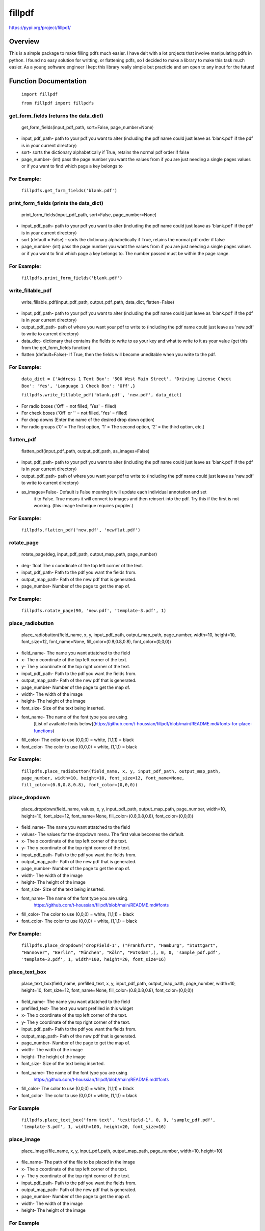 fillpdf
=======
https://pypi.org/project/fillpdf/

Overview
--------
This is a simple package to make filling pdfs much easier. I have delt with a lot projects that involve manipulating pdfs in python. I found no easy solution for writting, or flattening pdfs, so I decided to make a library to make this task much easier. As a young software engineer I kept this library really simple but practicle and am open to any input for the future!

Function Documentation
----------------------
    ``import fillpdf``

    ``from fillpdf import fillpdfs``

get_form_fields (returns the data_dict)
~~~~~~~~~~~~~~~~~~~~~~~~~~~~~~~~~~~~~~~
    get_form_fields(input_pdf_path, sort=False, page_number=None)

- input_pdf_path- path to your pdf you want to alter (including the pdf name could just leave as 'blank.pdf' if the pdf is in your current directory)
- sort- sorts the dictionary alphabetically if True, retains the normal pdf order if false
- page_number- (int) pass the page number you want the values from if you are just needing a single pages values or if you want to find which page a key belongs to

For Example:
~~~~~~~~~~~~
    ``fillpdfs.get_form_fields('blank.pdf')``

print_form_fields (prints the data_dict)
~~~~~~~~~~~~~~~~~~~~~~~~~~~~~~~~~~~~~~~~
    print_form_fields(input_pdf_path, sort=False, page_number=None)

- input_pdf_path- path to your pdf you want to alter (including the pdf name could just leave as 'blank.pdf' if the pdf is in your current directory)
- sort (default = False) - sorts the dictionary alphabetically if True, retains the normal pdf order if false
- page_number- (int) pass the page number you want the values from if you are just needing a single pages values or if you want to find which page a key belongs to. The number passed must be within the page range.

For Example:
~~~~~~~~~~~~
    ``fillpdfs.print_form_fields('blank.pdf')``
    
write_fillable_pdf
~~~~~~~~~~~~~~~~~~
    write_fillable_pdf(input_pdf_path, output_pdf_path, data_dict, flatten=False)

- input_pdf_path- path to your pdf you want to alter (including the pdf name could just leave as 'blank.pdf' if the pdf is in your current directory)
- output_pdf_path- path of where you want your pdf to write to (including the pdf name could just leave as 'new.pdf' to write to current directory)
- data_dict- dictionary that contains the fields to write to as your key and what to write to it as your value (get this from the get_form_fields function)
- flatten (default=False)- If True, then the fields will become uneditable when you write to the pdf.

For Example:
~~~~~~~~~~~~
    ``data_dict = {'Address 1 Text Box': '500 West Main Street',
    'Driving License Check Box': 'Yes',
    'Language 1 Check Box': 'Off',}``
    
    ``fillpdfs.write_fillable_pdf('blank.pdf', 'new.pdf', data_dict)``

- For radio boxes ('Off' = not filled, 'Yes' = filled)
- For check boxes ('Off' or '' = not filled, 'Yes' = filled)
- For drop downs (Enter the name of the desired drop down option)
- For radio groups ('0' = The first option, '1' = The second option, '2' = the third option, etc.)

flatten_pdf
~~~~~~~~~~~
    flatten_pdf(input_pdf_path, output_pdf_path, as_images=False)

- input_pdf_path- path to your pdf you want to alter (including the pdf name could just leave as 'blank.pdf' if the pdf is in your current directory)
- output_pdf_path- path of where you want your pdf to write to (including the pdf name could just leave as 'new.pdf' to write to current directory)
- as_images=False- Default is False meaning it will update each individual annotation and set
        it to False. True means it will convert to images and then reinsert into the
        pdf. Try this if the first is not working. (this image technique requires poppler.)

For Example:
~~~~~~~~~~~~
    ``fillpdfs.flatten_pdf('new.pdf', 'newflat.pdf')``

rotate_page
~~~~~~~~~~~
    rotate_page(deg, input_pdf_path, output_map_path, page_number)

- deg- float The x coordinate of the top left corner of the text.
- input_pdf_path- Path to the pdf you want the fields from.
- output_map_path- Path of the new pdf that is generated.
- page_number- Number of the page to get the map of.

For Example:
~~~~~~~~~~~~
    ``fillpdfs.rotate_page(90, 'new.pdf', 'template-3.pdf', 1)``

place_radiobutton
~~~~~~~~~~~~~~~~~
    place_radiobutton(field_name, x, y, input_pdf_path, output_map_path, page_number, width=10, height=10, font_size=12, font_name=None, fill_color=(0.8,0.8,0.8), font_color=(0,0,0))

- field_name- The name you want attatched to the field
- x- The x coordinate of the top left corner of the text.
- y- The y coordinate of the top right corner of the text.
- input_pdf_path- Path to the pdf you want the fields from.
- output_map_path- Path of the new pdf that is generated.
- page_number- Number of the page to get the map of.
- width- The width of the image
- height- The height of the image
- font_size- Size of the text being inserted.
- font_name- The name of the font type you are using.
        [List of available fonts below](https://github.com/t-houssian/fillpdf/blob/main/README.md#fonts-for-place-functions)
- fill_color- The color to use (0,0,0) = white, (1,1,1) = black
- font_color- The color to use (0,0,0) = white, (1,1,1) = black

For Example:
~~~~~~~~~~~~
    ``fillpdfs.place_radiobutton(field_name, x, y, input_pdf_path, output_map_path, page_number, width=10, height=10, font_size=12, font_name=None, fill_color=(0.8,0.8,0.8), font_color=(0,0,0))``
    
place_dropdown
~~~~~~~~~~~~~~
    place_dropdown(field_name, values, x, y, input_pdf_path, output_map_path, page_number, width=10, height=10, font_size=12, font_name=None, fill_color=(0.8,0.8,0.8), font_color=(0,0,0))

- field_name- The name you want attatched to the field
- values- The values for the dropdown menu. The first value becomes the default.
- x- The x coordinate of the top left corner of the text.
- y- The y coordinate of the top right corner of the text.
- input_pdf_path- Path to the pdf you want the fields from.
- output_map_path- Path of the new pdf that is generated.
- page_number- Number of the page to get the map of.
- width- The width of the image
- height- The height of the image
- font_size- Size of the text being inserted.
- font_name- The name of the font type you are using.
        https://github.com/t-houssian/fillpdf/blob/main/README.md#fonts
- fill_color- The color to use (0,0,0) = white, (1,1,1) = black
- font_color- The color to use (0,0,0) = white, (1,1,1) = black

For Example:
~~~~~~~~~~~~
    ``fillpdfs.place_dropdown('dropField-1', ("Frankfurt", "Hamburg", "Stuttgart", "Hannover", "Berlin", "München", "Köln", "Potsdam",), 0, 0, 'sample_pdf.pdf', 'template-3.pdf', 1, width=100, height=20, font_size=16)``
    
place_text_box
~~~~~~~~~~~~~~
    place_text_box(field_name, prefilled_text, x, y, input_pdf_path, output_map_path, page_number, width=10, height=10, font_size=12, font_name=None, fill_color=(0.8,0.8,0.8), font_color=(0,0,0))

- field_name- The name you want attatched to the field
- prefilled_text- The text you want prefilled in this widget
- x- The x coordinate of the top left corner of the text.
- y- The y coordinate of the top right corner of the text.
- input_pdf_path- Path to the pdf you want the fields from.
- output_map_path- Path of the new pdf that is generated.
- page_number- Number of the page to get the map of.
- width- The width of the image
- height- The height of the image
- font_size- Size of the text being inserted.
- font_name- The name of the font type you are using.
        https://github.com/t-houssian/fillpdf/blob/main/README.md#fonts
- fill_color- The color to use (0,0,0) = white, (1,1,1) = black
- font_color- The color to use (0,0,0) = white, (1,1,1) = black

For Example
~~~~~~~~~~~
    ``fillpdfs.place_text_box('form text', 'textfield-1', 0, 0, 'sample_pdf.pdf', 'template-3.pdf', 1, width=100, height=20, font_size=16)``

place_image
~~~~~~~~~~~~
    place_image(file_name, x, y, input_pdf_path, output_map_path, page_number, width=10, height=10)

- file_name- The path of the file to be placed in the image
- x- The x coordinate of the top left corner of the text.
- y- The y coordinate of the top right corner of the text.
- input_pdf_path- Path to the pdf you want the fields from.
- output_map_path- Path of the new pdf that is generated.
- page_number- Number of the page to get the map of.
- width- The width of the image
- height- The height of the image

For Example
~~~~~~~~~~~
    ``fillpdfs.place_image('mush.png', 50, 50, 'template-2.pdf', 'template-3.pdf', 1, width=200, height=200)``

place_text
~~~~~~~~~~
    place_text(text, x, y, input_pdf_path, output_map_path, page_number, font_size=12, font_name="helv", color=None)

- text- The string you want to be place in the document
- x- The x coordinate of the top left corner of the text.
- y- The y coordinate of the top right corner of the text.
- input_pdf_path- Path to the pdf you want the fields from.
- output_map_path- Path of the new pdf that is generated.
- page_number- Number of the page to get the map of.
- width- The width of the image
- height- The height of the image

For Example
~~~~~~~~~~~
    ``fillpdfs.place_text('Yo', 50, 50, 'template-2.pdf', 'template-3.pdf', 1)``

get_coordinate_map
~~~~~~~~~~~~~~~~~~
    get_coordinate_map(input_pdf_path, output_map_path, page_number=1)

- input_pdf_path- Path to the pdf you want the fields from.
- output_map_path- Path of the new pdf that is generated.
- page_number- Number of the page to get the map of.

For Example:
~~~~~~~~~~~~
    ``fillpdfs.get_coordinate_map('template.pdf', 'template-2.pdf')``

Fonts (For place functions)
~~~~~~~~~~~~~~~~~~~~~~~~~~~
    ``{'courier': 'Courier',
    'courier-oblique': 'Courier-Oblique',
    'courier-bold': 'Courier-Bold',
    'courier-boldoblique': 'Courier-BoldOblique',
    'helvetica': 'Helvetica',
    'helvetica-oblique': 'Helvetica-Oblique',
    'helvetica-bold': 'Helvetica-Bold',
    'helvetica-boldoblique': 'Helvetica-BoldOblique',
    'times-roman': 'Times-Roman',
    'times-italic': 'Times-Italic',
    'times-bold': 'Times-Bold',
    'times-bolditalic': 'Times-BoldItalic',
    'symbol': 'Symbol',
    'zapfdingbats': 'ZapfDingbats',
    'helv': 'Helvetica',
    'heit': 'Helvetica-Oblique',
    'hebo': 'Helvetica-Bold',
    'hebi': 'Helvetica-BoldOblique',
    'cour': 'Courier',
    'coit': 'Courier-Oblique',
    'cobo': 'Courier-Bold',
    'cobi': 'Courier-BoldOblique',
    'tiro': 'Times-Roman',
    'tibo': 'Times-Bold',
    'tiit': 'Times-Italic',
    'tibi': 'Times-BoldItalic',
    'symb': 'Symbol',
    'zadb': 'ZapfDingbats'}``

Command Line Use
-----------------
A command line wrapper is available for this tool. Here are the two commands:

extractfillpdf
~~~~~~~~~~~~~~
    ``extractfillpdf input_pdf_path``

    or

    ``extractfillpdf input_pdf_path -o output_json_path``

- input_pdf_path- path to your pdf you want to alter (including the pdf name could just leave as 'blank.pdf' if the pdf is in your current directory)
- output_json_path- path of where you want your json file containing the fields and contents of the pdf to write to (If not included then the default will be the same name/path as the input_pdf_path but .json instead of .pdf)

For Example:
~~~~~~~~~~~~
    ``extractfillpdf blank.pdf``

    or

    ``extractfillpdf blank.pdf -o data.json``

insertfillpdf
~~~~~~~~~~~~~
    ``insertfillpdf -j input_json_path -o output_pdf_path input_pdf_path``

- input_pdf_path- path to your pdf you want to alter (including the pdf name could just leave as 'blank.pdf' if the pdf is in your current directory)
- input_json_path- path to the json file that you generated and modified with the extractfillpdf command. 
- output_pdf_path- path of where you want your pdf to write to (including the pdf name could just leave as 'new.pdf' to write to current directory)

For Example:
~~~~~~~~~~~~
    ``insertfillpdf -j blank.json -o new.pdf blank.pdf``

Help Command
~~~~~~~~~~~~
    ``extractfillpdf --help``

    or 

    ``extractfillpdf -h``

Will bring up this menu:

    positional arguments:
      test.pdf              Input pdf file

    optional arguments:
      -h, --helps how this help message and exit
      -o test.json, --output test.json

    Output file to write result, if none given, it will be the input file
    with the JSON extension

      --version             show program's version number and exit
      -v, --verbose         set loglevel to INFO
      -vv, --very-verbose   set loglevel to DEBUG
      
Or:
~~~
    ``insertfillpdf --help``

    or

    ``insertfillpdf -h``

Will bring up this menu:

    positional arguments:
      test.pdf              Input PDF file

    optional arguments:
      -h, --help show this help message and exit
      -j test.json, --JSON test.json

    Input JSON file, if none given, it will be the input file with the JSON
    extension

      -o test_out.pdf, --output test_out.pdf

     Output file to write result, if none given, it will be the input file
     with '_out.pdf' extension'

      --version             show program's version number and exit
      -v, --verbose         set loglevel to INFO
      -vv, --very-verbose   set loglevel to DEBUG


SoftWare Demo Video: https://youtu.be/oM9XGmpbGyg

Installation
-------------
    ``pip install fillpdf``

    ``conda install -c conda-forge poppler``

poppler is only needed if you are using the as_images=True mode of the `flattenpdf` function
This project primarily builds upon a forked version of pdfrw called [pdfrw2](https://pypi.org/project/pdfrw2/).

- Fills pdfs
- Lists fields in pdf
- Flattens pdfs (Turns to a non-editable pdf)\
- Inserts Images and Text
- Rotate PDFs
- Place Images

Development Environment
------------------------
Builds upon
~~~~~~~~~~~
- 'pdfrw'
- 'pdf2image'
- 'Pillow'
- 'poppler'
- 'pymupdf'

How To Contribute
------------------
- Fork the project
- Add your changes
- Open a pull request
- Once pull request is approved I'll merge in the code and push new version to pypi

- If you want to be a maintainer contact me